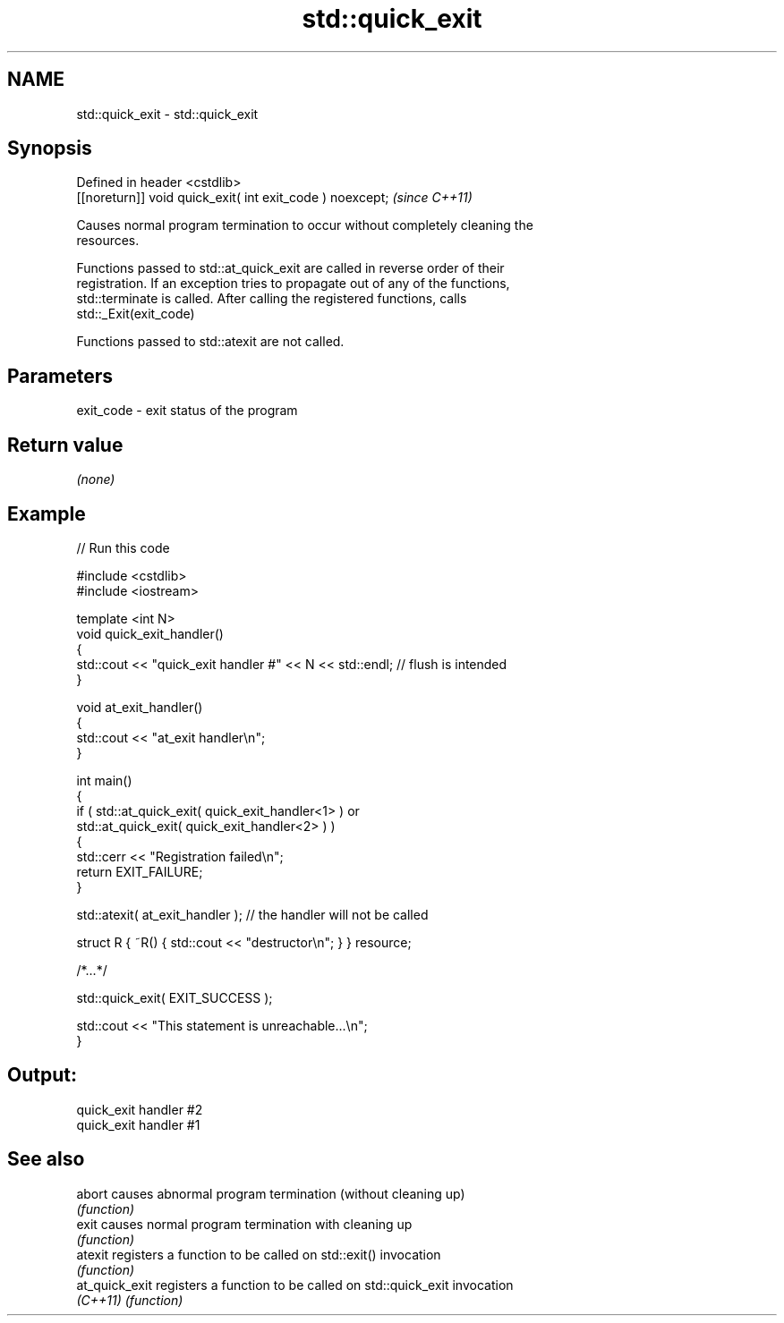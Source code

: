 .TH std::quick_exit 3 "2022.07.31" "http://cppreference.com" "C++ Standard Libary"
.SH NAME
std::quick_exit \- std::quick_exit

.SH Synopsis
   Defined in header <cstdlib>
   [[noreturn]] void quick_exit( int exit_code ) noexcept;  \fI(since C++11)\fP

   Causes normal program termination to occur without completely cleaning the
   resources.

   Functions passed to std::at_quick_exit are called in reverse order of their
   registration. If an exception tries to propagate out of any of the functions,
   std::terminate is called. After calling the registered functions, calls
   std::_Exit(exit_code)

   Functions passed to std::atexit are not called.

.SH Parameters

   exit_code - exit status of the program

.SH Return value

   \fI(none)\fP

.SH Example


// Run this code

 #include <cstdlib>
 #include <iostream>

 template <int N>
 void quick_exit_handler()
 {
     std::cout << "quick_exit handler #" << N << std::endl; // flush is intended
 }

 void at_exit_handler()
 {
     std::cout << "at_exit handler\\n";
 }

 int main()
 {
     if ( std::at_quick_exit( quick_exit_handler<1> ) or
          std::at_quick_exit( quick_exit_handler<2> ) )
     {
         std::cerr << "Registration failed\\n";
         return EXIT_FAILURE;
     }

     std::atexit( at_exit_handler ); // the handler will not be called

     struct R { ~R() { std::cout << "destructor\\n"; } } resource;

     /*...*/

     std::quick_exit( EXIT_SUCCESS );

     std::cout << "This statement is unreachable...\\n";
 }

.SH Output:

 quick_exit handler #2
 quick_exit handler #1

.SH See also

   abort         causes abnormal program termination (without cleaning up)
                 \fI(function)\fP
   exit          causes normal program termination with cleaning up
                 \fI(function)\fP
   atexit        registers a function to be called on std::exit() invocation
                 \fI(function)\fP
   at_quick_exit registers a function to be called on std::quick_exit invocation
   \fI(C++11)\fP       \fI(function)\fP
